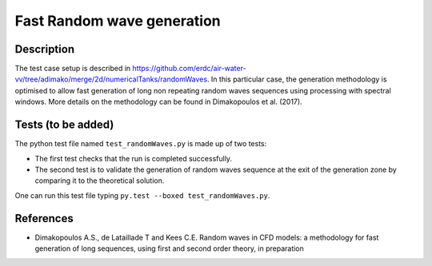 Fast Random wave  generation
====================================

Description
----------
The test case setup is described in https://github.com/erdc/air-water-vv/tree/adimako/merge/2d/numericalTanks/randomWaves.
In this particular case, the generation methodology is optimised to allow fast generation of long non repeating random waves sequences using processing with spectral windows. More details on the methodology can be found in Dimakopoulos et al. (2017).

Tests (to be added)
-----

The python test file named ``test_randomWaves.py`` is made up of two tests:

* The first test checks that the run is completed successfully.
* The second test is to validate the generation of random waves sequence at the exit of the generation zone by comparing it to the theoretical solution. 

One can run this test file typing ``py.test --boxed test_randomWaves.py``.

References
----------

- Dimakopoulos A.S., de Lataillade T and Kees C.E. Random waves in CFD models: a methodology for fast generation of long sequences, using first and second order theory, in preparation
  







